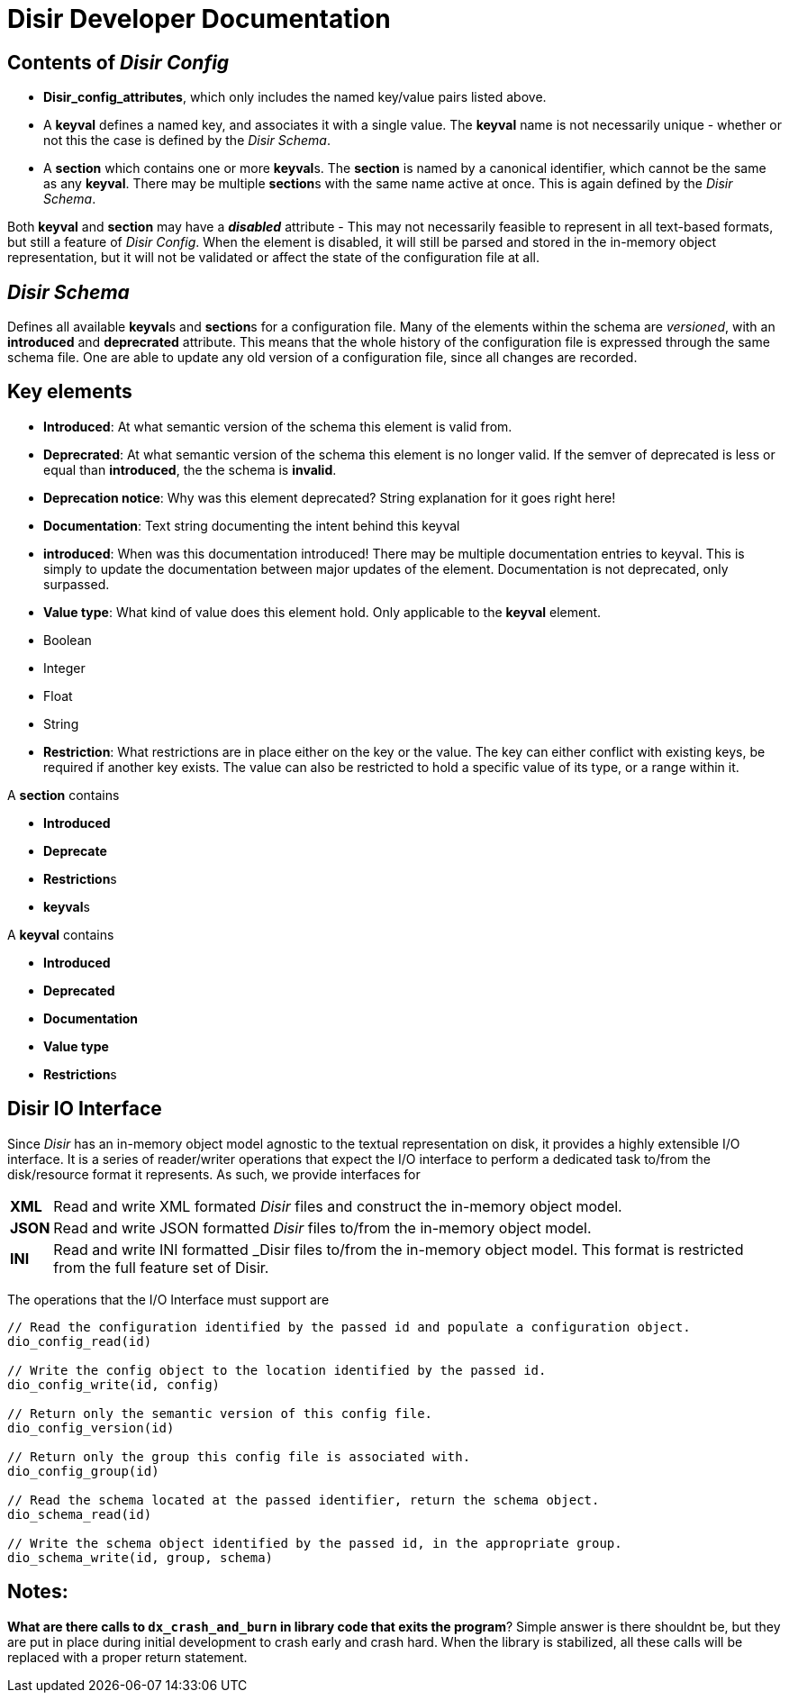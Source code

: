 = *Disir* Developer Documentation

== Contents of _Disir Config_

* **Disir_config_attributes**, which only includes the named key/value pairs listed above.

* A **keyval** defines a named key, and associates it with a single value. The **keyval** name is not necessarily unique - whether or not this the case is defined by the _Disir Schema_.
* A **section** which contains one or more **keyval**s. The **section** is named by a canonical identifier, which cannot be the same as any **keyval**. There may be multiple **section**s with the same name active at once. This is again defined by the _Disir Schema_.

Both **keyval** and **section** may have a **_disabled_** attribute - This may not necessarily feasible to represent in all text-based formats, but still a feature of _Disir Config_. When the element is disabled, it will still be parsed and stored in the in-memory object representation, but it will not be validated or affect the state of the configuration file at all.

== _Disir Schema_

Defines all available **keyval**s and **section**s for a configuration file. Many of the elements within the schema are _versioned_, with an **introduced** and **deprecrated** attribute. This means that the whole history of the configuration file is expressed through the same schema file. One are able to update any old version of a configuration file, since all changes are recorded.

== Key elements

* **Introduced**: At what semantic version of the schema this element  is valid from.
* **Deprecrated**: At what semantic version of the schema this element is no longer valid. If the semver of deprecated is less or equal than **introduced**, the the schema is **invalid**.
  * **Deprecation notice**: Why was this element deprecated? String explanation for it goes right here!
* **Documentation**: Text string documenting the intent behind this keyval
  * **introduced**: When was this documentation introduced! There may be multiple documentation entries to keyval. This is simply to update the documentation between major updates of the element. Documentation is not deprecated, only surpassed.

* **Value type**: What kind of value does this element hold. Only applicable to the *keyval* element.
  * Boolean
  * Integer
  * Float
  * String
* **Restriction**: What restrictions are in place either on the key or the value. The key can either conflict with existing keys, be required if another key exists. The value can also be restricted to hold a specific value of its type, or a range within it.


A **section** contains 

** **Introduced**
** **Deprecate**
** **Restriction**s
** **keyval**s

A **keyval** contains

** **Introduced**
** **Deprecated**
** **Documentation**
** **Value type**
** **Restriction**s


== Disir IO Interface

Since _Disir_ has an in-memory object model agnostic to the textual representation on disk,
it provides a highly extensible I/O interface.
It is a series of reader/writer operations that expect the I/O interface to perform a
dedicated task to/from the disk/resource format it represents.
As such, we provide interfaces for

[horizontal]
**XML**:: Read and write XML formated _Disir_ files and construct the in-memory object model.
**JSON**:: Read and write JSON formatted _Disir_ files to/from the in-memory object model.
**INI**:: Read and write INI formatted _Disir files to/from the in-memory object model.
This format is restricted from the full feature set of Disir.

The operations that the I/O Interface must support are
[source, C]
----
// Read the configuration identified by the passed id and populate a configuration object.
dio_config_read(id)

// Write the config object to the location identified by the passed id.
dio_config_write(id, config)

// Return only the semantic version of this config file.
dio_config_version(id)

// Return only the group this config file is associated with.
dio_config_group(id)

// Read the schema located at the passed identifier, return the schema object.
dio_schema_read(id)

// Write the schema object identified by the passed id, in the appropriate group.
dio_schema_write(id, group, schema)
----

== Notes:

*What are there calls to `dx_crash_and_burn` in library code that exits the program*?
Simple answer is there shouldnt be, but they are put in place during initial development
to crash early and crash hard. When the library is stabilized, all these calls will be replaced
with a proper return statement.
